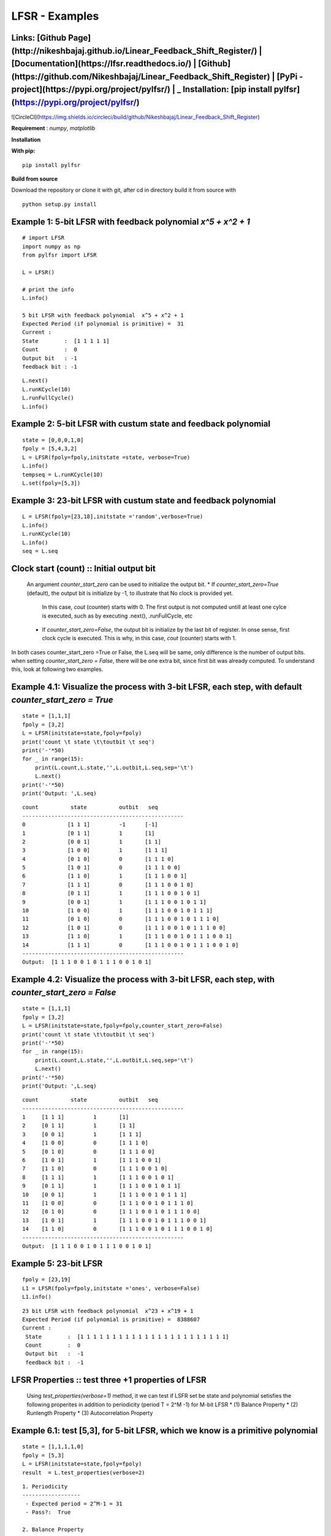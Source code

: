LFSR - Examples
======================================

**Links:** **[Github Page](http://nikeshbajaj.github.io/Linear_Feedback_Shift_Register/)** | **[Documentation](https://lfsr.readthedocs.io/)** | **[Github](https://github.com/Nikeshbajaj/Linear_Feedback_Shift_Register)**  |  **[PyPi - project](https://pypi.org/project/pylfsr/)** |     _ **Installation:** [pip install pylfsr](https://pypi.org/project/pylfsr/)
-----

![CircleCI](https://img.shields.io/circleci/build/github/Nikeshbajaj/Linear_Feedback_Shift_Register)

**Requirement** : *numpy*,  *matplotlib*

**Installation**

**With pip:**

::
  
  pip install pylfsr


**Build from source**

Download the repository or clone it with git, after cd in directory build it from source with

::

  python setup.py install


**Example 1**: 5-bit LFSR with feedback polynomial *x^5 + x^2 + 1*
----------

::
  
  # import LFSR
  import numpy as np
  from pylfsr import LFSR
  
  L = LFSR()
  
  # print the info
  L.info()
  
  5 bit LFSR with feedback polynomial  x^5 + x^2 + 1
  Expected Period (if polynomial is primitive) =  31
  Current :
  State        :  [1 1 1 1 1]
  Count        :  0
  Output bit   : -1
  feedback bit : -1


::
  
  L.next()
  L.runKCycle(10)
  L.runFullCycle()
  L.info()

**Example 2**: 5-bit LFSR with custum state and feedback polynomial
----------

::
  
  state = [0,0,0,1,0]
  fpoly = [5,4,3,2]
  L = LFSR(fpoly=fpoly,initstate =state, verbose=True)
  L.info()
  tempseq = L.runKCycle(10)
  L.set(fpoly=[5,3])

**Example 3**: 23-bit LFSR with custum state and feedback polynomial
----------

::
  
  L = LFSR(fpoly=[23,18],initstate ='random',verbose=True)
  L.info()
  L.runKCycle(10)
  L.info()
  seq = L.seq
  
**Clock start (count) :**: Initial output bit
----------
  An argument *counter_start_zero* can be used to initialize the output bit.
  * If *counter_start_zero=True* (default), the output bit is initialize by -1, to illustrate that No clock is provided yet.
    In this case, *cout* (counter) starts with 0. The first output is not computed untill at least one cylce is executed, such as by executing .next(), .runFullCycle, etc
  * If *counter_start_zero=False*, the output bit is initialize by the last bit of register. In onse sense, first clock cycle is executed.
    This is why, in this case, *cout* (counter) starts with 1.
    
In both cases counter_start_zero =True or False, the L.seq will be same, only difference is the number of output bits. 
when setting *counter_start_zero = False*, there will be one extra bit, since first bit was already computed. To understand this, look at following two examples.


**Example 4.1**: Visualize the process with 3-bit LFSR, each step, with default *counter_start_zero = True*
----------

::
  
  state = [1,1,1]
  fpoly = [3,2]
  L = LFSR(initstate=state,fpoly=fpoly)
  print('count \t state \t\toutbit \t seq')
  print('-'*50)
  for _ in range(15):
      print(L.count,L.state,'',L.outbit,L.seq,sep='\t')
      L.next()
  print('-'*50)
  print('Output: ',L.seq)
  
::
  
  count 	 state 		outbit 	 seq
  --------------------------------------------------
  0		[1 1 1]		-1	[-1]
  1		[0 1 1]		1	[1]
  2		[0 0 1]		1	[1 1]
  3		[1 0 0]		1	[1 1 1]
  4		[0 1 0]		0	[1 1 1 0]
  5		[1 0 1]		0	[1 1 1 0 0]
  6		[1 1 0]		1	[1 1 1 0 0 1]
  7		[1 1 1]		0	[1 1 1 0 0 1 0]
  8		[0 1 1]		1	[1 1 1 0 0 1 0 1]
  9		[0 0 1]		1	[1 1 1 0 0 1 0 1 1]
  10		[1 0 0]		1	[1 1 1 0 0 1 0 1 1 1]
  11		[0 1 0]		0	[1 1 1 0 0 1 0 1 1 1 0]
  12		[1 0 1]		0	[1 1 1 0 0 1 0 1 1 1 0 0]
  13		[1 1 0]		1	[1 1 1 0 0 1 0 1 1 1 0 0 1]
  14		[1 1 1]		0	[1 1 1 0 0 1 0 1 1 1 0 0 1 0]
  --------------------------------------------------
  Output:  [1 1 1 0 0 1 0 1 1 1 0 0 1 0 1]
  
  
**Example 4.2**: Visualize the process with 3-bit LFSR, each step, with *counter_start_zero = False*
----------

::
  
  state = [1,1,1]
  fpoly = [3,2]
  L = LFSR(initstate=state,fpoly=fpoly,counter_start_zero=False)
  print('count \t state \t\toutbit \t seq')
  print('-'*50)
  for _ in range(15):
      print(L.count,L.state,'',L.outbit,L.seq,sep='\t')
      L.next()
  print('-'*50)
  print('Output: ',L.seq)
  
  
::
  
  count 	 state 		outbit 	 seq
  --------------------------------------------------
  1	[1 1 1]		1	[1]
  2	[0 1 1]		1	[1 1]
  3	[0 0 1]		1	[1 1 1]
  4	[1 0 0]		0	[1 1 1 0]
  5	[0 1 0]		0	[1 1 1 0 0]
  6	[1 0 1]		1	[1 1 1 0 0 1]
  7	[1 1 0]		0	[1 1 1 0 0 1 0]
  8	[1 1 1]		1	[1 1 1 0 0 1 0 1]
  9	[0 1 1]		1	[1 1 1 0 0 1 0 1 1]
  10	[0 0 1]		1	[1 1 1 0 0 1 0 1 1 1]
  11	[1 0 0]		0	[1 1 1 0 0 1 0 1 1 1 0]
  12	[0 1 0]		0	[1 1 1 0 0 1 0 1 1 1 0 0]
  13	[1 0 1]		1	[1 1 1 0 0 1 0 1 1 1 0 0 1]
  14	[1 1 0]		0	[1 1 1 0 0 1 0 1 1 1 0 0 1 0]
  --------------------------------------------------
  Output:  [1 1 1 0 0 1 0 1 1 1 0 0 1 0 1]
  
  
**Example 5**: 23-bit LFSR
----------

::
  
  fpoly = [23,19]
  L1 = LFSR(fpoly=fpoly,initstate ='ones', verbose=False)
  L1.info()
  
  
::
  
  23 bit LFSR with feedback polynomial  x^23 + x^19 + 1
  Expected Period (if polynomial is primitive) =  8388607
  Current :
   State        :  [1 1 1 1 1 1 1 1 1 1 1 1 1 1 1 1 1 1 1 1 1 1 1]
   Count        :  0
   Output bit   :  -1
   feedback bit :  -1

**LFSR Properties :**: test three +1 properties of LFSR
----------
  Using *test_properties(verbose=1)* method, it we can test if LSFR set be state and polynomial setisfies the following properites
  in addition to periodicity (period T = 2^M -1) for M-bit LFSR
  * (1) Balance Property
  * (2) Runlength Property
  * (3) Autocorrelation Property

**Example 6.1**: test [5,3], for 5-bit LFSR, which we know is a primitive polynomial
----------

::
  
  state = [1,1,1,1,0]
  fpoly = [5,3]
  L = LFSR(initstate=state,fpoly=fpoly)
  result  = L.test_properties(verbose=2)

::
  
  1. Periodicity
  ------------------
   - Expected period = 2^M-1 = 31
   - Pass?:  True

  2. Balance Property
  -------------------
   - Number of 1s = Number of 0s+1 (in a period): (N1s,N0s) =  (16, 15)
   - Pass?:  True

  3. Runlength Property
  -------------------
   - Number of Runs in a period should be of specific order, e.g. [4,2,1,1]
   - Runs:  [8 4 2 1 1]
   - Pass?:  True

  4. Autocorrelation Property
  -------------------
   - Autocorrelation of a period should be noise-like, specifically, 1 at k=0, -1/m everywhere else
   - Pass?:  True
   

  ==================
  Passed all the tests
  ==================
  
  
.. image:: https://raw.githubusercontent.com/nikeshbajaj/Linear_Feedback_Shift_Register/master/images/acorr_test.jpg



**Example 6.2**: test [5,1], for 5-bit LFSR, which we know is ***NOT*** a primitive polynomial
----------

::
  
  state = [1,1,1,1,0]
  fpoly = [5,1]
  L = LFSR(initstate=state,fpoly=fpoly)
  result  = L.test_properties(verbose=2)

::
  
  1. Periodicity
  ------------------
   - Expected period = 2^M-1 = 31
   - Pass?:  False

  2. Balance Property
  -------------------
   - Number of 1s = Number of 0s+1 (in a period): (N1s,N0s) =  (17, 14)
   - Pass?:  False

  3. Runlength Property
  -------------------
   - Number of Runs in a period should be of specific order, e.g. [4,2,1,1]
   - Runs:  [10  2  1  1  2]
   - Pass?:  False

  4. Autocorrelation Property
  -------------------
   - Autocorrelation of a period should be noise-like, specifically, 1 at k=0, -1/m everywhere else
   - Pass?:  False

  ==================
  Failed one or more tests, check if feedback polynomial is primitive polynomial
  ==================
  
  
.. image:: https://raw.githubusercontent.com/nikeshbajaj/Linear_Feedback_Shift_Register/master/images/acorr_test_npf.jpg


**Example 5.3**: test individual properties
----------

::
 
 state = [1,1,1,1,1]
 fpoly = [5,4,3,2]
 L = LFSR(initstate=state,fpoly=fpoly)
 
 # get one full period
 p = L.getFullPeriod()
 
 L.balance_property(p.copy())
 L.runlength_property(p.copy())
 L.autocorr_property(p.copy())


**Feedback Polynomials**
----------

**Example 6**: Get the feedback polynomial or list
----------
Reference : http://www.partow.net/programming/polynomials/index.html

::
  
  L = LFSR()
  # list of 5-bit feedback polynomials
  fpoly = L.get_fpolyList(m=5)
  
  # list of all feedback polynomials as a dictionary
  fpolyDict = L.get_fpolyList()

**Changing feedback polynomial in between**
----------

::
  
  L = LFSR(fpoly=[23,18],initstate ='ones')
  seq0 = L.runKCycle(10)
  
  # Change after 10 clocks
  L.changeFpoly(newfpoly =[23,14],reset=False)
  seq1 = L.runKCycle(20)
  
  # Change after 20 clocks
  L.changeFpoly(newfpoly =[23,9],reset=False)
  seq2 = L.runKCycle(20)


# **A5/1 GSM Stream cipher generator**
----------

Ref: https://en.wikipedia.org/wiki/A5/1


.. image:: https://upload.wikimedia.org/wikipedia/commons/5/5e/A5-1_GSM_cipher.svg

::
  
  import numpy as np
  import matplotlib.pyplot as plt
  from pylfsr import A5_1

  A5 = A5_1(key='random')
  print('key: ',A5.key)
  A5.R1.Viz(title='R1')
  A5.R2.Viz(title='R2')
  A5.R3.Viz(title='R3')

  print('key: ',A5.key)
  print()
  print('count \t cbit\t\tclk\t R1_R2_R3\toutbit \t seq')
  print('-'*80)
  for _ in range(15):
      print(A5.count,A5.getCbits(),A5.clock_bit,A5.getLastbits(),A5.outbit,A5.getSeq(),sep='\t')
      A5.next()
  print('-'*80)
  print('Output: ',A5.seq)

  A5.runKCycle(1000)
  A5.getSeq()


**Enhanced A5/1**
----------

Reference Article: **Enhancement of A5/1**: https://doi.org/10.1109/ETNCC.2011.5958486

::
  
  # Three LFSRs initialzed with 'ones' though they are intialized with encription key
  R1 = LFSR(fpoly = [19,18,17,14])
  R2 = LFSR(fpoly = [23,22,21,8])
  R3 = LFSR(fpoly = [22,21])

  # clocking bits
  b1 = R1.state[8]
  b2 = R3.state[10]
  b3 = R3.state[10]

**Geffe Generator**
----------

Ref: Schneier, Bruce. Applied cryptography: protocols, algorithms, and source code in C. john wiley & sons, 2007.
	Chaper 16 

.. image:: https://raw.githubusercontent.com/nikeshbajaj/Linear_Feedback_Shift_Register/master/images/Geffe_0.jpg

::
  
  import numpy as np
  import matplotlib.pyplot as plt
  from pylfsr import Geffe, LFSR

  kLFSR = [LFSR(initstate='random') for _ in range(8)]  # List of 8 5-bit LFSRs with default feedback polynomial and random initial state 
  cLFSR = LFSR(initstate='random')                      # A 5-bit LFSR with for selecting one of 8 output at a time

  GG = Geffe(kLFSR_list=kLFSR, cLFSR=cLFSR)

  print('key: ',GG.getState())
  print()
  for _ in range(50):
      print(GG.count,GG.m_count,GG.outbit_k,GG.sel_k,GG.outbit,GG.getSeq(),sep='\t')
      GG.next()

  GG.runKCycle(1000)
  GG.getSeq()




Contacts
----------

If any doubt, confusion or feedback please contact me

Nikesh Bajaj: http://nikeshbajaj.in

* `n.bajaj@qmul.ac.uk`
* `nikkeshbajaj@gmail.com`

PhD Student: **Queen Mary University of London** & **University of Genoa**

